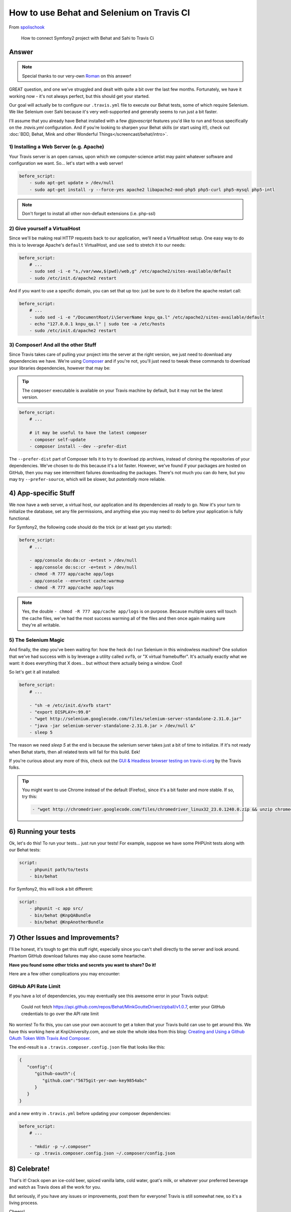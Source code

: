 How to use Behat and Selenium on Travis CI
==========================================

From `spolischook`_

  How to connect Symfony2 project with Behat and Sahi to Travis Ci

Answer
------

.. note::

    Special thanks to our very-own `Roman`_ on this answer!

GREAT question, and one we've struggled and dealt with quite a bit over the
last few months. Fortunately, we have it working now - it's not always perfect,
but this should get your started.

Our goal will actually be to configure our ``.travis.yml`` file to execute
our Behat tests, some of which require Selenium. We like Selenium over
Sahi because it's very well-supported and generally seems to run just a bit
faster.

I'll assume that you already have Behat installed with a few `@javascript`
features you'd like to run and focus specifically on the `.travis.yml` configuration.
And if you're looking to sharpen your Behat skills (or start using it!),
check out :doc:`BDD, Behat, Mink and other Wonderful Things</screencast/behat/intro>`.

1) Installing a Web Server (e.g. Apache)
~~~~~~~~~~~~~~~~~~~~~~~~~~~~~~~~~~~~~~~~

Your Travis server is an open canvas, upon which we computer-science artist
may paint whatever software and configuration we want. So... let's start
with a web server!

.. code-block:: yaml

    before_script:
        - sudo apt-get update > /dev/null
        - sudo apt-get install -y --force-yes apache2 libapache2-mod-php5 php5-curl php5-mysql php5-intl

.. note::

    Don't forget to install all other non-default extensions (i.e. php-ssl)

2) Give yourself a VirtualHost
~~~~~~~~~~~~~~~~~~~~~~~~~~~~~~

Since we'll be making real HTTP requests back to our application, we'll need
a VirtualHost setup. One easy way to do this is to leverage Apache's ``default``
VirtualHost, and use ``sed`` to stretch it to our needs:

.. code-block:: yaml

    before_script:
        # ...
        - sudo sed -i -e "s,/var/www,$(pwd)/web,g" /etc/apache2/sites-available/default
        - sudo /etc/init.d/apache2 restart

And if you want to use a specific domain, you can set that up too: just be
sure to do it before the apache restart call:

.. code-block:: yaml

    before_script:
        # ...
        - sudo sed -i -e "/DocumentRoot/i\ServerName knpu_qa.l" /etc/apache2/sites-available/default
        - echo "127.0.0.1 knpu_qa.l" | sudo tee -a /etc/hosts
        - sudo /etc/init.d/apache2 restart

3) Composer! And all the other Stuff
~~~~~~~~~~~~~~~~~~~~~~~~~~~~~~~~~~~~

Since Travis takes care of pulling your project into the server at the right
version, we just need to download any dependencies we have. We're using `Composer`_
and if you're not, you'll just need to tweak these commands to download your
libraries dependencies, however that may be:

.. tip::

    The ``composer`` executable is available on your Travis machine by default,
    but it may not be the latest version.

.. code-block:: yaml

    before_script:
        # ...

        # it may be useful to have the latest composer
        - composer self-update
        - composer install --dev --prefer-dist

The ``--prefer-dist`` part of Composer tells it to try to download zip archives,
instead of cloning the repositories of your dependencies. We've chosen to
do this because it's a lot faster. However, we've found if your packages
are hosted on GitHub, then you may see intermittent failures downloading
the packages. There's not much you can do here, but you may try ``--prefer-source``,
which will be slower, but *potentially* more reliable.

4) App-specific Stuff
---------------------

We now have a web server, a virtual host, our application and its dependencies
all ready to go. Now it's your turn to initialize the database, set any file
permissions, and anything else you may need to do before your application
is fully functional.

For Symfony2, the following code should do the trick (or at least get you
started):

.. code-block:: yaml

    before_script:
        # ...

        - app/console do:da:cr -e=test > /dev/null
        - app/console do:sc:cr -e=test > /dev/null
        - chmod -R 777 app/cache app/logs
        - app/console --env=test cache:warmup
        - chmod -R 777 app/cache app/logs

.. note::

    Yes, the double ``- chmod -R 777 app/cache app/logs`` is on purpose.
    Because multiple users will touch the cache files, we've had the most
    success warming all of the files and then once again making sure they're
    all writable.

5) The Selenium Magic
~~~~~~~~~~~~~~~~~~~~~

And finally, the step you've been waiting for: how the heck do I run Selenium
in this windowless machine? One solution that we've had success with is by
leverage a utility called ``xvfb``, or "X virtual framebuffer". It's actually
exactly what we want: it does everything that X does... but without there
actually being a window. Cool!

So let's get it all installed:

.. code-block:: yaml

    before_script:
        # ...

        - "sh -e /etc/init.d/xvfb start"
        - "export DISPLAY=:99.0"
        - "wget http://selenium.googlecode.com/files/selenium-server-standalone-2.31.0.jar"
        - "java -jar selenium-server-standalone-2.31.0.jar > /dev/null &"
        - sleep 5

The reason we need `sleep 5` at the end is because the selenium server takes
just a bit of time to initialize. If it's not ready when Behat starts, then
all related tests will fail for this build. Eek!

If you're curious about any more of this, check out the `GUI & Headless browser testing on travis-ci.org`_
by the Travis folks.

.. tip::

    You might want to use Chrome instead of the default (Firefox), since
    it's a bit faster and more stable. If so, try this:

    .. code-block:: yaml

        - "wget http://chromedriver.googlecode.com/files/chromedriver_linux32_23.0.1240.0.zip && unzip chromedriver_linux32_23.0.1240.0.zip && sudo mv chromedriver /usr/bin"

6) Running your tests
---------------------

Ok, let's do this! To run your tests... just run your tests! For example,
suppose we have some PHPUnit tests along with our Behat tests:

.. code-block:: yaml

    script:
        - phpunit path/to/tests
        - bin/behat

For Symfony2, this will look a bit different:

.. code-block:: yaml

    script:
        - phpunit -c app src/
        - bin/behat @KnpQABundle
        - bin/behat @KnpAnotherBundle

7) Other Issues and Improvements?
---------------------------------

I'll be honest, it's tough to get this stuff right, especially since you
can't shell directly to the server and look around. Phantom GitHub download
failures may also cause some heartache.

**Have you found some other tricks and secrets you want to share? Do it!**

Here are a few other complications you may encounter:

GitHub API Rate Limit
~~~~~~~~~~~~~~~~~~~~~

If you have a lot of dependencies, you may eventually see this awesome error
in your Travis output:

    Could not fetch https://api.github.com/repos/Behat/MinkGoutteDriver/zipball/v1.0.7,
    enter your GitHub credentials to go over the API rate limit

No worries! To fix this, you can use your own account to get a token that
your Travis build can use to get around this. We have this working here at
KnpUniversity.com, and we stole the whole idea from this blog:
`Creating and Using a Github OAuth Token With Travis And Composer`_.

The end-result is a ``.travis.composer.config.json`` file that looks like this:

.. code-block:: json

    {
       "config":{
          "github-oauth":{
             "github.com":"5675git-yer-own-key9854abc"
          }
       }
    }

and a new entry in ``.travis.yml`` before updating your composer dependencies:

.. code-block:: yaml

    before_script:
        # ...

        - "mkdir -p ~/.composer"
        - cp .travis.composer.config.json ~/.composer/config.json

8) Celebrate!
-------------

That's it! Crack open an ice-cold beer, spiced vanilla latte, cold water,
goat's milk, or whatever your preferred beverage and watch as Travis does
all the work for you.

But seriously, if you have any issues or improvements, post them for everyone!
Travis is still somewhat new, so it's a living process.

Cheers!

.. _`spolischook`: https://twitter.com/SPolischook
.. _`Composer`: knpuniversity.com/screencast/composer
.. _`GUI & Headless browser testing on travis-ci.org`: http://about.travis-ci.org/docs/user/gui-and-headless-browsers/
.. _`Creating and Using a Github OAuth Token With Travis And Composer`: http://blog.simplytestable.com/creating-and-using-a-github-oauth-token-with-travis-and-composer/
.. _`Roman`: https://twitter.com/Inoryy